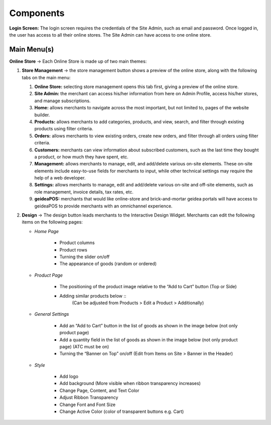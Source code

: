 Components
======================

**Login Screen:** The login screen requires the credentials of the Site Admin, such as email and password. Once logged in, the user has access to all their online stores. 
The Site Admin can have access to one online store. 

Main Menu(s)
----------------------

**Online Store** → Each Online Store is made up of two main themes:

#. **Store Management** → the store management button shows a preview of the online store, along with the following tabs on the main menu:

   #. **Online Store:** selecting store management opens this tab first, giving a preview of the online store.
   #. **Site Admin:** the merchant can access his/her information from here on Admin Profile, access his/her stores, and manage subscriptions. 
   #. **Home:** allows merchants to navigate across the most important, but not limited to, pages of the website builder.
   #. **Products:** allows merchants to add categories, products, and view, search, and filter through existing products using filter criteria. 
   #. **Orders:** allows merchants to view existing orders, create new orders, and filter through all orders using filter criteria. 
   #. **Customers:** merchants can view information about subscribed customers, such as the last time they bought a product, or how much they have spent, etc. 
   #. **Management:** allows merchants to manage, edit, and add/delete various on-site elements. These on-site elements include easy-to-use fields for merchants to input, while other technical settings may require the help of a web developer.	
   #. **Settings:** allows merchants to manage, edit and add/delete various on-site and off-site elements, such as role management, invoice details, tax rates, etc.
   #. **geideaPOS:** merchants that would like online-store and brick-and-mortar geidea portals will have access to geideaPOS to provide merchants with an omnichannel experience. 

#. **Design** → The design button leads merchants to the Interactive Design Widget. Merchants can edit the following items on the following pages:

   * *Home Page*

      * Product columns
      * Product rows
      * Turning the slider on/off
      * The appearance of goods (random or ordered)

   * *Product Page*

      * The positioning of the product image relative to the “Add to Cart” button (Top or Side)
      * Adding similar products below ::
         (Can be adjusted from Products > Edit a Product > Additionally)

   * *General Settings*

      * Add an “Add to Cart” button in the list of goods as shown in the image below (not only product page)
      * Add a quantity field in the list of goods as shown in the image below (not only product page) (ATC must be on)
      * Turning the “Banner on Top” on/off (Edit from Items on Site > Banner in the Header)

      .. image:: ./Introduction1.png
         :width: 450
         :alt: Alternative text
   * *Style*

      * Add logo
      * Add background (More visible when ribbon transparency increases)
      * Change Page, Content, and Text Color
      * Adjust Ribbon Transparency
      * Change Font and Font Size
      * Change Active Color (color of transparent buttons e.g. Cart)



